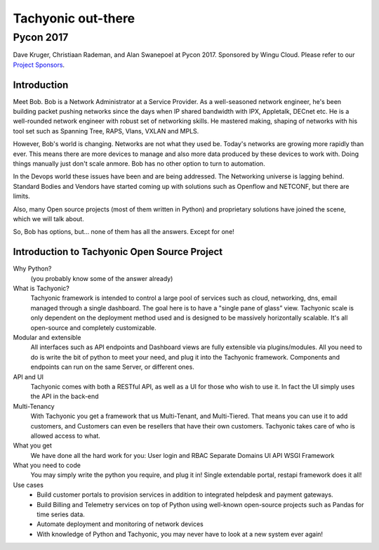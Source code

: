===================
Tachyonic out-there
===================

Pycon 2017
----------

.. raw:: html

	<video width="100%" controls>
	<source src="/static/videos/Tachyonic_an_open_source_DEVOPS_project_written_in_Python_for_the_Networking_community.mp4" type="video/mp4">
	Your browser does not support the video tag.
	</video> 

Dave Kruger, Christiaan Rademan, and Alan Swanepoel at Pycon 2017. Sponsored by Wingu Cloud. Please refer to our `Project Sponsors <http://www.tachyonic.org/rst/project_sponsors>`_.


Introduction
~~~~~~~~~~~~

Meet Bob. Bob is a Network Administrator at a Service Provider.
As a well-seasoned network engineer, he's been building packet pushing networks since the days when IP shared bandwidth with IPX, Appletalk, DECnet etc. He is a well-rounded network engineer with robust set of networking skills. He mastered making, shaping of networks with his tool set such as Spanning Tree, RAPS, Vlans, VXLAN and MPLS.

However, Bob's world is changing. Networks are not what they used be. Today's networks are growing more rapidly than ever. This means there are more devices to manage and also more data produced by these devices to work with. Doing things manually just don't scale anmore. Bob has no other option to turn to automation. 

In the Devops world these issues have been and are being addressed. The Networking universe is lagging behind. Standard Bodies and Vendors have started coming up with solutions such as Openflow and NETCONF, but there are limits. 

Also, many Open source projects (most of them written in Python) and proprietary solutions have joined the scene, which we will talk about.

So, Bob has options, but… none of them has all the answers. Except for one!

Introduction to Tachyonic Open Source Project
~~~~~~~~~~~~~~~~~~~~~~~~~~~~~~~~~~~~~~~~~~~~~

Why Python?
    (you probably know some of the answer already)

What is Tachyonic?
    Tachyonic framework is intended to control a large pool of services such as cloud, networking, dns, email managed through a single dashboard. The goal here is to have a "single pane of glass” view. Tachyonic scale is only dependent on the deployment method used and is designed to be massively horizontally scalable. It's all open-source and completely customizable.

Modular and extensible
    All interfaces such as API endpoints and Dashboard views are fully extensible via plugins/modules. All you need to do is write the bit of python to meet your need, and plug it into the Tachyonic framework.
    Components and endpoints can run on the same Server, or different ones.

API and UI
    Tachyonic comes with both a RESTful API, as well as a UI for those who wish to use it. In fact the UI simply uses the API in the back-end

Multi-Tenancy
    With Tachyonic you get a framework that us Multi-Tenant, and Multi-Tiered. That means you can use it to add customers, and Customers can even be resellers that have their own customers. Tachyonic takes care of who is allowed access to what.

What you get
    We have done all the hard work for you:
    User login and RBAC
    Separate Domains
    UI
    API
    WSGI Framework


What you need to code
    You may simply write the python you require, and plug it in! Single extendable portal, restapi framework does it all!


Use cases
    * Build customer portals to provision services in addition to integrated helpdesk and payment gateways.

    * Build Billing and Telemetry services on top of Python using well-known open-source projects such as Pandas for time series data.

    * Automate deployment and monitoring of network devices

    * With knowledge of Python and Tachyonic, you may never have to look at a new system ever again!

